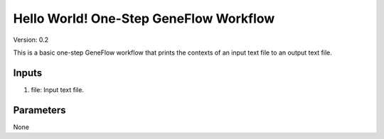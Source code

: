 Hello World! One-Step GeneFlow Workflow
=======================================

Version: 0.2

This is a basic one-step GeneFlow workflow that prints the contexts of an input text file to an output text file.

Inputs
------

1. file: Input text file.

Parameters
----------

None


